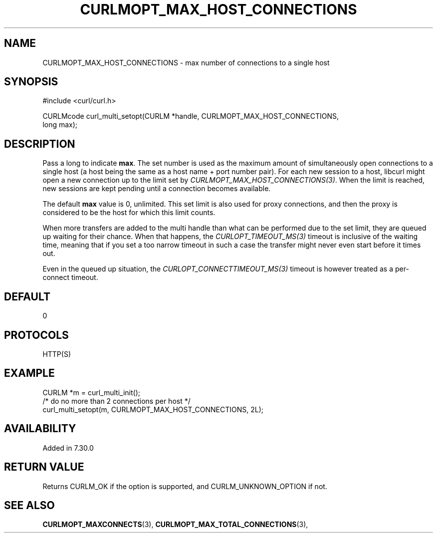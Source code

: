 .\" **************************************************************************
.\" *                                  _   _ ____  _
.\" *  Project                     ___| | | |  _ \| |
.\" *                             / __| | | | |_) | |
.\" *                            | (__| |_| |  _ <| |___
.\" *                             \___|\___/|_| \_\_____|
.\" *
.\" * Copyright (C) Daniel Stenberg, <daniel@haxx.se>, et al.
.\" *
.\" * This software is licensed as described in the file COPYING, which
.\" * you should have received as part of this distribution. The terms
.\" * are also available at https://curl.se/docs/copyright.html.
.\" *
.\" * You may opt to use, copy, modify, merge, publish, distribute and/or sell
.\" * copies of the Software, and permit persons to whom the Software is
.\" * furnished to do so, under the terms of the COPYING file.
.\" *
.\" * This software is distributed on an "AS IS" basis, WITHOUT WARRANTY OF ANY
.\" * KIND, either express or implied.
.\" *
.\" * SPDX-License-Identifier: curl
.\" *
.\" **************************************************************************
.\"
.TH CURLMOPT_MAX_HOST_CONNECTIONS 3 "17 Jun 2014" "libcurl 7.37.0" "curl_multi_setopt options"
.SH NAME
CURLMOPT_MAX_HOST_CONNECTIONS \- max number of connections to a single host
.SH SYNOPSIS
.nf
#include <curl/curl.h>

CURLMcode curl_multi_setopt(CURLM *handle, CURLMOPT_MAX_HOST_CONNECTIONS,
                            long max);
.fi
.SH DESCRIPTION
Pass a long to indicate \fBmax\fP. The set number is used as the maximum
amount of simultaneously open connections to a single host (a host being the
same as a host name + port number pair). For each new session to a host,
libcurl might open a new connection up to the limit set by
\fICURLMOPT_MAX_HOST_CONNECTIONS(3)\fP. When the limit is reached, new
sessions are kept pending until a connection becomes available.

The default \fBmax\fP value is 0, unlimited. This set limit is also used for
proxy connections, and then the proxy is considered to be the host for which
this limit counts.

When more transfers are added to the multi handle than what can be performed
due to the set limit, they are queued up waiting for their chance. When that
happens, the \fICURLOPT_TIMEOUT_MS(3)\fP timeout is inclusive of the waiting
time, meaning that if you set a too narrow timeout in such a case the transfer
might never even start before it times out.

Even in the queued up situation, the \fICURLOPT_CONNECTTIMEOUT_MS(3)\fP
timeout is however treated as a per-connect timeout.
.SH DEFAULT
0
.SH PROTOCOLS
HTTP(S)
.SH EXAMPLE
.nf
CURLM *m = curl_multi_init();
/* do no more than 2 connections per host */
curl_multi_setopt(m, CURLMOPT_MAX_HOST_CONNECTIONS, 2L);
.fi
.SH AVAILABILITY
Added in 7.30.0
.SH RETURN VALUE
Returns CURLM_OK if the option is supported, and CURLM_UNKNOWN_OPTION if not.
.SH "SEE ALSO"
.BR CURLMOPT_MAXCONNECTS "(3), " CURLMOPT_MAX_TOTAL_CONNECTIONS "(3), "
